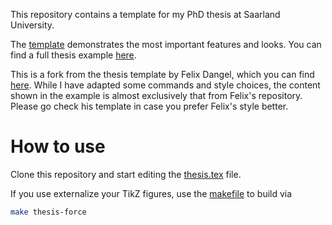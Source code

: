 This repository contains a template for my PhD thesis at Saarland University.

The [[file:thesis.pdf][template]] demonstrates the most important features and looks. You can find a full thesis example [[https://dx.doi.org/10.22028/D291-45256][here]].

This is a fork from the thesis template by Felix Dangel, which you can find [[https://github.com/f-dangel/phd-thesis-template][here]]. 
While I have adapted some commands and style choices, the content shown in the example is almost exclusively that from Felix's repository.
Please go check his template in case you prefer Felix's style better.

* How to use

Clone this repository and start editing the [[file:thesis.tex][thesis.tex]] file.

If you use externalize your TikZ figures, use the [[file:makefile][makefile]] to build via

#+begin_src bash
make thesis-force
#+end_src
